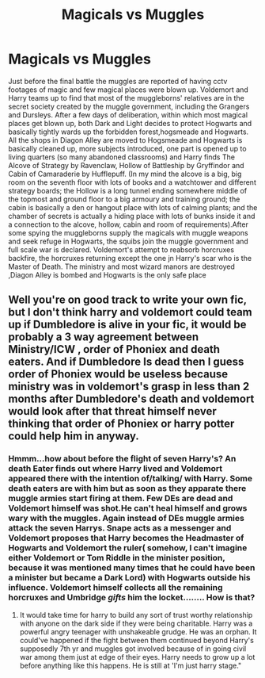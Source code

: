 #+TITLE: Magicals vs Muggles

* Magicals vs Muggles
:PROPERTIES:
:Author: severusmitra
:Score: 0
:DateUnix: 1622114928.0
:DateShort: 2021-May-27
:FlairText: Prompt
:END:
Just before the final battle the muggles are reported of having cctv footages of magic and few magical places were blown up. Voldemort and Harry teams up to find that most of the muggleborns' relatives are in the secret society created by the muggle government, including the Grangers and Dursleys. After a few days of deliberation, within which most magical places get blown up, both Dark and Light decides to protect Hogwarts and basically tightly wards up the forbidden forest,hogsmeade and Hogwarts. All the shops in Diagon Alley are moved to Hogsmeade and Hogwarts is basically cleaned up, more subjects introduced, one part is opened up to living quarters (so many abandoned classrooms) and Harry finds The Alcove of Strategy by Ravenclaw, Hollow of Battleship by Gryffindor and Cabin of Camaraderie by Hufflepuff. (In my mind the alcove is a big, big room on the seventh floor with lots of books and a watchtower and different strategy boards; the Hollow is a long tunnel ending somewhere middle of the topmost and ground floor to a big armoury and training ground; the cabin is basically a den or hangout place with lots of calming plants; and the chamber of secrets is actually a hiding place with lots of bunks inside it and a connection to the alcove, hollow, cabin and room of requirements).After some spying the muggleborns supply the magicals with muggle weapons and seek refuge in Hogwarts, the squibs join the muggle government and full scale war is declared. Voldemort's attempt to reabsorb horcruxes backfire, the horcruxes returning except the one jn Harry's scar who is the Master of Death. The ministry and most wizard manors are destroyed ,Diagon Alley is bombed and Hogwarts is the only safe place


** Well you're on good track to write your own fic, but I don't think harry and voldemort could team up if Dumbledore is alive in your fic, it would be probably a 3 way agreement between Ministry/ICW , order of Phoniex and death eaters. And if Dumbledore Is dead then I guess order of Phoniex would be useless because ministry was in voldemort's grasp in less than 2 months after Dumbledore's death and voldemort would look after that threat himself never thinking that order of Phoniex or harry potter could help him in anyway.
:PROPERTIES:
:Author: Justexisting2110
:Score: 1
:DateUnix: 1622130131.0
:DateShort: 2021-May-27
:END:

*** Hmmm...how about before the flight of seven Harry's? An death Eater finds out where Harry lived and Voldemort appeared there with the intention of/talking/ with Harry. Some death eaters are with him but as soon as they apparate there muggle armies start firing at them. Few DEs are dead and Voldemort himself was shot.He can't heal himself and grows wary with the muggles. Again instead of DEs muggle armies attack the seven Harrys. Snape acts as a messenger and Voldemort proposes that Harry becomes the Headmaster of Hogwarts and Voldemort the ruler( somehow, I can't imagine either Voldemort or Tom Riddle in the minister position, because it was mentioned many times that he could have been a minister but became a Dark Lord) with Hogwarts outside his influence. Voldemort himself collects all the remaining horcruxes and Umbridge /gifts/ him the locket........ How is that?
:PROPERTIES:
:Author: severusmitra
:Score: 2
:DateUnix: 1622134730.0
:DateShort: 2021-May-27
:END:

**** It would take time for harry to build any sort of trust worthy relationship with anyone on the dark side if they were being charitable. Harry was a powerful angry teenager with unshakeable grudge. He was an orphan. It could've happened if the fight between them continued beyond Harry's supposedly 7th yr and muggles got involved because of in going civil war among them just at edge of their eyes. Harry needs to grow up a lot before anything like this happens. He is still at 'I'm just harry stage."
:PROPERTIES:
:Author: Justexisting2110
:Score: 2
:DateUnix: 1622145396.0
:DateShort: 2021-May-28
:END:
